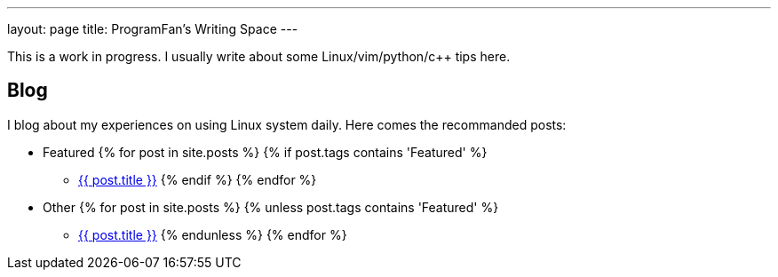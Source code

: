 ---
layout: page
title: ProgramFan's Writing Space
---

This is a work in progress. I usually write about some Linux/vim/python/c++ tips here.

== Blog

I blog about my experiences on using Linux system daily. Here comes the recommanded posts: 

* Featured
{% for post in site.posts %}
{% if post.tags contains 'Featured' %}
** link:++{{post.url}}++[{{ post.title }}]
{% endif %}
{% endfor %}
* Other
{% for post in site.posts %}
{% unless post.tags contains 'Featured' %}
** link:++{{post.url}}++[{{ post.title }}]
{% endunless %}
{% endfor %}
